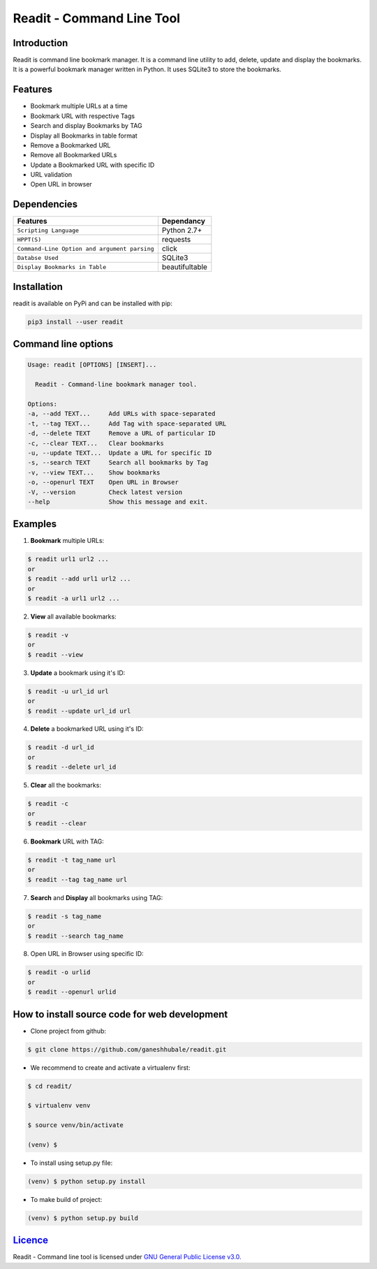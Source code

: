 .. readit documentation master file, created by
   sphinx-quickstart on Sun Feb 11 17:08:38 2018.
   You can adapt this file completely to your liking, but it should at least
   contain the root `toctree` directive.

**************************
Readit - Command Line Tool
**************************

.. class:: no-web no-pdf

|Python| |Licence| |Build Status| 

Introduction
************
Readit is command line bookmark manager. It is a command line utility to add, delete, update and display the bookmarks. It is a powerful bookmark manager written in Python. It uses SQLite3 to store the bookmarks.


Features
********
* Bookmark multiple URLs at a time
* Bookmark URL with respective Tags
* Search and display Bookmarks by TAG
* Display all Bookmarks in table format
* Remove a Bookmarked URL
* Remove all Bookmarked URLs
* Update a Bookmarked URL with specific ID
* URL validation
* Open URL in browser


Dependencies
************
=============================================      ==================
     Features                                       Dependancy
=============================================      ==================
``Scripting Language``                              Python 2.7+
``HPPT(S)``                                         requests
``Command-Line Option and argument parsing``        click
``Databse Used``                                    SQLite3
``Display Bookmarks in Table``                      beautifultable
=============================================      ==================

Installation
************
readit is available on PyPi and can be installed with pip:

.. code-block:: bash
	
	pip3 install --user readit

Command line options
********************
.. code-block:: bash

	Usage: readit [OPTIONS] [INSERT]...

	  Readit - Command-line bookmark manager tool.

	Options:
  	-a, --add TEXT...     Add URLs with space-separated
  	-t, --tag TEXT...     Add Tag with space-separated URL
  	-d, --delete TEXT     Remove a URL of particular ID
  	-c, --clear TEXT...   Clear bookmarks
  	-u, --update TEXT...  Update a URL for specific ID
  	-s, --search TEXT     Search all bookmarks by Tag
  	-v, --view TEXT...    Show bookmarks
  	-o, --openurl TEXT    Open URL in Browser 
  	-V, --version         Check latest version
  	--help                Show this message and exit.


Examples
********
1. **Bookmark** multiple URLs:

.. code-block:: bash

	$ readit url1 url2 ...
	or
	$ readit --add url1 url2 ...
	or
	$ readit -a url1 url2 ...

2. **View** all available bookmarks:

.. code-block:: bash

	$ readit -v
	or 
	$ readit --view

3. **Update** a bookmark using it's ID:

.. code-block:: bash
	
	$ readit -u url_id url
	or
	$ readit --update url_id url

4. **Delete** a bookmarked URL using it's ID:

.. code-block:: bash
	
	$ readit -d url_id
	or
	$ readit --delete url_id 

5. **Clear** all the bookmarks:

.. code-block:: bash

	$ readit -c
	or
	$ readit --clear

6. **Bookmark** URL with TAG:

.. code-block:: bash

	$ readit -t tag_name url
	or
	$ readit --tag tag_name url

7. **Search** and **Display** all bookmarks using TAG:

.. code-block:: bash
	
	$ readit -s tag_name 
	or
	$ readit --search tag_name

8. Open URL in Browser using specific ID:

.. code-block:: bash

	$ readit -o urlid
	or
	$ readit --openurl urlid


How to install source code for web development 
**********************************************
* Clone project from github:

.. code-block:: bash

	$ git clone https://github.com/ganeshhubale/readit.git

* We recommend to create and activate a virtualenv first:

.. code-block:: bash

	$ cd readit/
  
  	$ virtualenv venv 

   	$ source venv/bin/activate
  	
  	(venv) $

* To install using setup.py file:

.. code-block:: bash
 
		(venv) $ python setup.py install

* To make build of project:

.. code-block:: bash
	
		(venv) $ python setup.py build

`Licence <https://github.com/ganeshhubale/readit/blob/master/LICENSE>`_
***********************************************************************
Readit - Command line tool is licensed under `GNU General Public License v3.0. <https://github.com/ganeshhubale/readit/blob/master/LICENSE>`_

.. |Python| image:: https://img.shields.io/badge/python-2.7%2C%203.6-blue.svg

.. |Licence| image:: https://img.shields.io/badge/license-GPLv3-yellow.svg?maxAge=2592000

.. |Build Status| image:: https://travis-ci.org/ganeshhubale/readit.svg?branch=master


